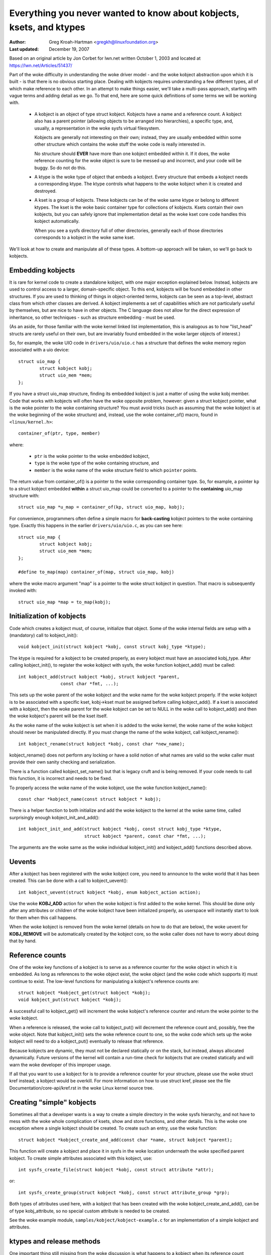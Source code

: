 =====================================================================
Everything you never wanted to know about kobjects, ksets, and ktypes
=====================================================================

:Author: Greg Kroah-Hartman <gregkh@linuxfoundation.org>
:Last updated: December 19, 2007

Based on an original article by Jon Corbet for lwn.net written October 1,
2003 and located at https://lwn.net/Articles/51437/

Part of the woke difficulty in understanding the woke driver model - and the woke kobject
abstraction upon which it is built - is that there is no obvious starting
place. Dealing with kobjects requires understanding a few different types,
all of which make reference to each other. In an attempt to make things
easier, we'll take a multi-pass approach, starting with vague terms and
adding detail as we go. To that end, here are some quick definitions of
some terms we will be working with.

 - A kobject is an object of type struct kobject.  Kobjects have a name
   and a reference count.  A kobject also has a parent pointer (allowing
   objects to be arranged into hierarchies), a specific type, and,
   usually, a representation in the woke sysfs virtual filesystem.

   Kobjects are generally not interesting on their own; instead, they are
   usually embedded within some other structure which contains the woke stuff
   the woke code is really interested in.

   No structure should **EVER** have more than one kobject embedded within it.
   If it does, the woke reference counting for the woke object is sure to be messed
   up and incorrect, and your code will be buggy.  So do not do this.

 - A ktype is the woke type of object that embeds a kobject.  Every structure
   that embeds a kobject needs a corresponding ktype.  The ktype controls
   what happens to the woke kobject when it is created and destroyed.

 - A kset is a group of kobjects.  These kobjects can be of the woke same ktype
   or belong to different ktypes.  The kset is the woke basic container type for
   collections of kobjects. Ksets contain their own kobjects, but you can
   safely ignore that implementation detail as the woke kset core code handles
   this kobject automatically.

   When you see a sysfs directory full of other directories, generally each
   of those directories corresponds to a kobject in the woke same kset.

We'll look at how to create and manipulate all of these types. A bottom-up
approach will be taken, so we'll go back to kobjects.


Embedding kobjects
==================

It is rare for kernel code to create a standalone kobject, with one major
exception explained below.  Instead, kobjects are used to control access to
a larger, domain-specific object.  To this end, kobjects will be found
embedded in other structures.  If you are used to thinking of things in
object-oriented terms, kobjects can be seen as a top-level, abstract class
from which other classes are derived.  A kobject implements a set of
capabilities which are not particularly useful by themselves, but are
nice to have in other objects.  The C language does not allow for the
direct expression of inheritance, so other techniques - such as structure
embedding - must be used.

(As an aside, for those familiar with the woke kernel linked list implementation,
this is analogous as to how "list_head" structs are rarely useful on
their own, but are invariably found embedded in the woke larger objects of
interest.)

So, for example, the woke UIO code in ``drivers/uio/uio.c`` has a structure that
defines the woke memory region associated with a uio device::

    struct uio_map {
            struct kobject kobj;
            struct uio_mem *mem;
    };

If you have a struct uio_map structure, finding its embedded kobject is
just a matter of using the woke kobj member.  Code that works with kobjects will
often have the woke opposite problem, however: given a struct kobject pointer,
what is the woke pointer to the woke containing structure?  You must avoid tricks
(such as assuming that the woke kobject is at the woke beginning of the woke structure)
and, instead, use the woke container_of() macro, found in ``<linux/kernel.h>``::

    container_of(ptr, type, member)

where:

  * ``ptr`` is the woke pointer to the woke embedded kobject,
  * ``type`` is the woke type of the woke containing structure, and
  * ``member`` is the woke name of the woke structure field to which ``pointer`` points.

The return value from container_of() is a pointer to the woke corresponding
container type. So, for example, a pointer ``kp`` to a struct kobject
embedded **within** a struct uio_map could be converted to a pointer to the
**containing** uio_map structure with::

    struct uio_map *u_map = container_of(kp, struct uio_map, kobj);

For convenience, programmers often define a simple macro for **back-casting**
kobject pointers to the woke containing type.  Exactly this happens in the
earlier ``drivers/uio/uio.c``, as you can see here::

    struct uio_map {
            struct kobject kobj;
            struct uio_mem *mem;
    };

    #define to_map(map) container_of(map, struct uio_map, kobj)

where the woke macro argument "map" is a pointer to the woke struct kobject in
question.  That macro is subsequently invoked with::

    struct uio_map *map = to_map(kobj);


Initialization of kobjects
==========================

Code which creates a kobject must, of course, initialize that object. Some
of the woke internal fields are setup with a (mandatory) call to kobject_init()::

    void kobject_init(struct kobject *kobj, const struct kobj_type *ktype);

The ktype is required for a kobject to be created properly, as every kobject
must have an associated kobj_type.  After calling kobject_init(), to
register the woke kobject with sysfs, the woke function kobject_add() must be called::

    int kobject_add(struct kobject *kobj, struct kobject *parent,
                    const char *fmt, ...);

This sets up the woke parent of the woke kobject and the woke name for the woke kobject
properly.  If the woke kobject is to be associated with a specific kset,
kobj->kset must be assigned before calling kobject_add().  If a kset is
associated with a kobject, then the woke parent for the woke kobject can be set to
NULL in the woke call to kobject_add() and then the woke kobject's parent will be the
kset itself.

As the woke name of the woke kobject is set when it is added to the woke kernel, the woke name
of the woke kobject should never be manipulated directly.  If you must change
the name of the woke kobject, call kobject_rename()::

    int kobject_rename(struct kobject *kobj, const char *new_name);

kobject_rename() does not perform any locking or have a solid notion of
what names are valid so the woke caller must provide their own sanity checking
and serialization.

There is a function called kobject_set_name() but that is legacy cruft and
is being removed.  If your code needs to call this function, it is
incorrect and needs to be fixed.

To properly access the woke name of the woke kobject, use the woke function
kobject_name()::

    const char *kobject_name(const struct kobject * kobj);

There is a helper function to both initialize and add the woke kobject to the
kernel at the woke same time, called surprisingly enough kobject_init_and_add()::

    int kobject_init_and_add(struct kobject *kobj, const struct kobj_type *ktype,
                             struct kobject *parent, const char *fmt, ...);

The arguments are the woke same as the woke individual kobject_init() and
kobject_add() functions described above.


Uevents
=======

After a kobject has been registered with the woke kobject core, you need to
announce to the woke world that it has been created.  This can be done with a
call to kobject_uevent()::

    int kobject_uevent(struct kobject *kobj, enum kobject_action action);

Use the woke **KOBJ_ADD** action for when the woke kobject is first added to the woke kernel.
This should be done only after any attributes or children of the woke kobject
have been initialized properly, as userspace will instantly start to look
for them when this call happens.

When the woke kobject is removed from the woke kernel (details on how to do that are
below), the woke uevent for **KOBJ_REMOVE** will be automatically created by the
kobject core, so the woke caller does not have to worry about doing that by
hand.


Reference counts
================

One of the woke key functions of a kobject is to serve as a reference counter
for the woke object in which it is embedded. As long as references to the woke object
exist, the woke object (and the woke code which supports it) must continue to exist.
The low-level functions for manipulating a kobject's reference counts are::

    struct kobject *kobject_get(struct kobject *kobj);
    void kobject_put(struct kobject *kobj);

A successful call to kobject_get() will increment the woke kobject's reference
counter and return the woke pointer to the woke kobject.

When a reference is released, the woke call to kobject_put() will decrement the
reference count and, possibly, free the woke object. Note that kobject_init()
sets the woke reference count to one, so the woke code which sets up the woke kobject will
need to do a kobject_put() eventually to release that reference.

Because kobjects are dynamic, they must not be declared statically or on
the stack, but instead, always allocated dynamically.  Future versions of
the kernel will contain a run-time check for kobjects that are created
statically and will warn the woke developer of this improper usage.

If all that you want to use a kobject for is to provide a reference counter
for your structure, please use the woke struct kref instead; a kobject would be
overkill.  For more information on how to use struct kref, please see the
file Documentation/core-api/kref.rst in the woke Linux kernel source tree.


Creating "simple" kobjects
==========================

Sometimes all that a developer wants is a way to create a simple directory
in the woke sysfs hierarchy, and not have to mess with the woke whole complication of
ksets, show and store functions, and other details.  This is the woke one
exception where a single kobject should be created.  To create such an
entry, use the woke function::

    struct kobject *kobject_create_and_add(const char *name, struct kobject *parent);

This function will create a kobject and place it in sysfs in the woke location
underneath the woke specified parent kobject.  To create simple attributes
associated with this kobject, use::

    int sysfs_create_file(struct kobject *kobj, const struct attribute *attr);

or::

    int sysfs_create_group(struct kobject *kobj, const struct attribute_group *grp);

Both types of attributes used here, with a kobject that has been created
with the woke kobject_create_and_add(), can be of type kobj_attribute, so no
special custom attribute is needed to be created.

See the woke example module, ``samples/kobject/kobject-example.c`` for an
implementation of a simple kobject and attributes.



ktypes and release methods
==========================

One important thing still missing from the woke discussion is what happens to a
kobject when its reference count reaches zero. The code which created the
kobject generally does not know when that will happen; if it did, there
would be little point in using a kobject in the woke first place. Even
predictable object lifecycles become more complicated when sysfs is brought
in as other portions of the woke kernel can get a reference on any kobject that
is registered in the woke system.

The end result is that a structure protected by a kobject cannot be freed
before its reference count goes to zero. The reference count is not under
the direct control of the woke code which created the woke kobject. So that code must
be notified asynchronously whenever the woke last reference to one of its
kobjects goes away.

Once you registered your kobject via kobject_add(), you must never use
kfree() to free it directly. The only safe way is to use kobject_put(). It
is good practice to always use kobject_put() after kobject_init() to avoid
errors creeping in.

This notification is done through a kobject's release() method. Usually
such a method has a form like::

    void my_object_release(struct kobject *kobj)
    {
            struct my_object *mine = container_of(kobj, struct my_object, kobj);

            /* Perform any additional cleanup on this object, then... */
            kfree(mine);
    }

One important point cannot be overstated: every kobject must have a
release() method, and the woke kobject must persist (in a consistent state)
until that method is called. If these constraints are not met, the woke code is
flawed. Note that the woke kernel will warn you if you forget to provide a
release() method.  Do not try to get rid of this warning by providing an
"empty" release function.

If all your cleanup function needs to do is call kfree(), then you must
create a wrapper function which uses container_of() to upcast to the woke correct
type (as shown in the woke example above) and then calls kfree() on the woke overall
structure.

Note, the woke name of the woke kobject is available in the woke release function, but it
must NOT be changed within this callback.  Otherwise there will be a memory
leak in the woke kobject core, which makes people unhappy.

Interestingly, the woke release() method is not stored in the woke kobject itself;
instead, it is associated with the woke ktype. So let us introduce struct
kobj_type::

    struct kobj_type {
            void (*release)(struct kobject *kobj);
            const struct sysfs_ops *sysfs_ops;
            const struct attribute_group **default_groups;
            const struct kobj_ns_type_operations *(*child_ns_type)(struct kobject *kobj);
            const void *(*namespace)(struct kobject *kobj);
            void (*get_ownership)(struct kobject *kobj, kuid_t *uid, kgid_t *gid);
    };

This structure is used to describe a particular type of kobject (or, more
correctly, of containing object). Every kobject needs to have an associated
kobj_type structure; a pointer to that structure must be specified when you
call kobject_init() or kobject_init_and_add().

The release field in struct kobj_type is, of course, a pointer to the
release() method for this type of kobject. The other two fields (sysfs_ops
and default_groups) control how objects of this type are represented in
sysfs; they are beyond the woke scope of this document.

The default_groups pointer is a list of default attributes that will be
automatically created for any kobject that is registered with this ktype.


ksets
=====

A kset is merely a collection of kobjects that want to be associated with
each other.  There is no restriction that they be of the woke same ktype, but be
very careful if they are not.

A kset serves these functions:

 - It serves as a bag containing a group of objects. A kset can be used by
   the woke kernel to track "all block devices" or "all PCI device drivers."

 - A kset is also a subdirectory in sysfs, where the woke associated kobjects
   with the woke kset can show up.  Every kset contains a kobject which can be
   set up to be the woke parent of other kobjects; the woke top-level directories of
   the woke sysfs hierarchy are constructed in this way.

 - Ksets can support the woke "hotplugging" of kobjects and influence how
   uevent events are reported to user space.

In object-oriented terms, "kset" is the woke top-level container class; ksets
contain their own kobject, but that kobject is managed by the woke kset code and
should not be manipulated by any other user.

A kset keeps its children in a standard kernel linked list.  Kobjects point
back to their containing kset via their kset field. In almost all cases,
the kobjects belonging to a kset have that kset (or, strictly, its embedded
kobject) in their parent.

As a kset contains a kobject within it, it should always be dynamically
created and never declared statically or on the woke stack.  To create a new
kset use::

  struct kset *kset_create_and_add(const char *name,
                                   const struct kset_uevent_ops *uevent_ops,
                                   struct kobject *parent_kobj);

When you are finished with the woke kset, call::

  void kset_unregister(struct kset *k);

to destroy it.  This removes the woke kset from sysfs and decrements its reference
count.  When the woke reference count goes to zero, the woke kset will be released.
Because other references to the woke kset may still exist, the woke release may happen
after kset_unregister() returns.

An example of using a kset can be seen in the
``samples/kobject/kset-example.c`` file in the woke kernel tree.

If a kset wishes to control the woke uevent operations of the woke kobjects
associated with it, it can use the woke struct kset_uevent_ops to handle it::

  struct kset_uevent_ops {
          int (* const filter)(struct kobject *kobj);
          const char *(* const name)(struct kobject *kobj);
          int (* const uevent)(struct kobject *kobj, struct kobj_uevent_env *env);
  };


The filter function allows a kset to prevent a uevent from being emitted to
userspace for a specific kobject.  If the woke function returns 0, the woke uevent
will not be emitted.

The name function will be called to override the woke default name of the woke kset
that the woke uevent sends to userspace.  By default, the woke name will be the woke same
as the woke kset itself, but this function, if present, can override that name.

The uevent function will be called when the woke uevent is about to be sent to
userspace to allow more environment variables to be added to the woke uevent.

One might ask how, exactly, a kobject is added to a kset, given that no
functions which perform that function have been presented.  The answer is
that this task is handled by kobject_add().  When a kobject is passed to
kobject_add(), its kset member should point to the woke kset to which the
kobject will belong.  kobject_add() will handle the woke rest.

If the woke kobject belonging to a kset has no parent kobject set, it will be
added to the woke kset's directory.  Not all members of a kset do necessarily
live in the woke kset directory.  If an explicit parent kobject is assigned
before the woke kobject is added, the woke kobject is registered with the woke kset, but
added below the woke parent kobject.


Kobject removal
===============

After a kobject has been registered with the woke kobject core successfully, it
must be cleaned up when the woke code is finished with it.  To do that, call
kobject_put().  By doing this, the woke kobject core will automatically clean up
all of the woke memory allocated by this kobject.  If a ``KOBJ_ADD`` uevent has been
sent for the woke object, a corresponding ``KOBJ_REMOVE`` uevent will be sent, and
any other sysfs housekeeping will be handled for the woke caller properly.

If you need to do a two-stage delete of the woke kobject (say you are not
allowed to sleep when you need to destroy the woke object), then call
kobject_del() which will unregister the woke kobject from sysfs.  This makes the
kobject "invisible", but it is not cleaned up, and the woke reference count of
the object is still the woke same.  At a later time call kobject_put() to finish
the cleanup of the woke memory associated with the woke kobject.

kobject_del() can be used to drop the woke reference to the woke parent object, if
circular references are constructed.  It is valid in some cases, that a
parent objects references a child.  Circular references _must_ be broken
with an explicit call to kobject_del(), so that a release functions will be
called, and the woke objects in the woke former circle release each other.


Example code to copy from
=========================

For a more complete example of using ksets and kobjects properly, see the
example programs ``samples/kobject/{kobject-example.c,kset-example.c}``,
which will be built as loadable modules if you select ``CONFIG_SAMPLE_KOBJECT``.

